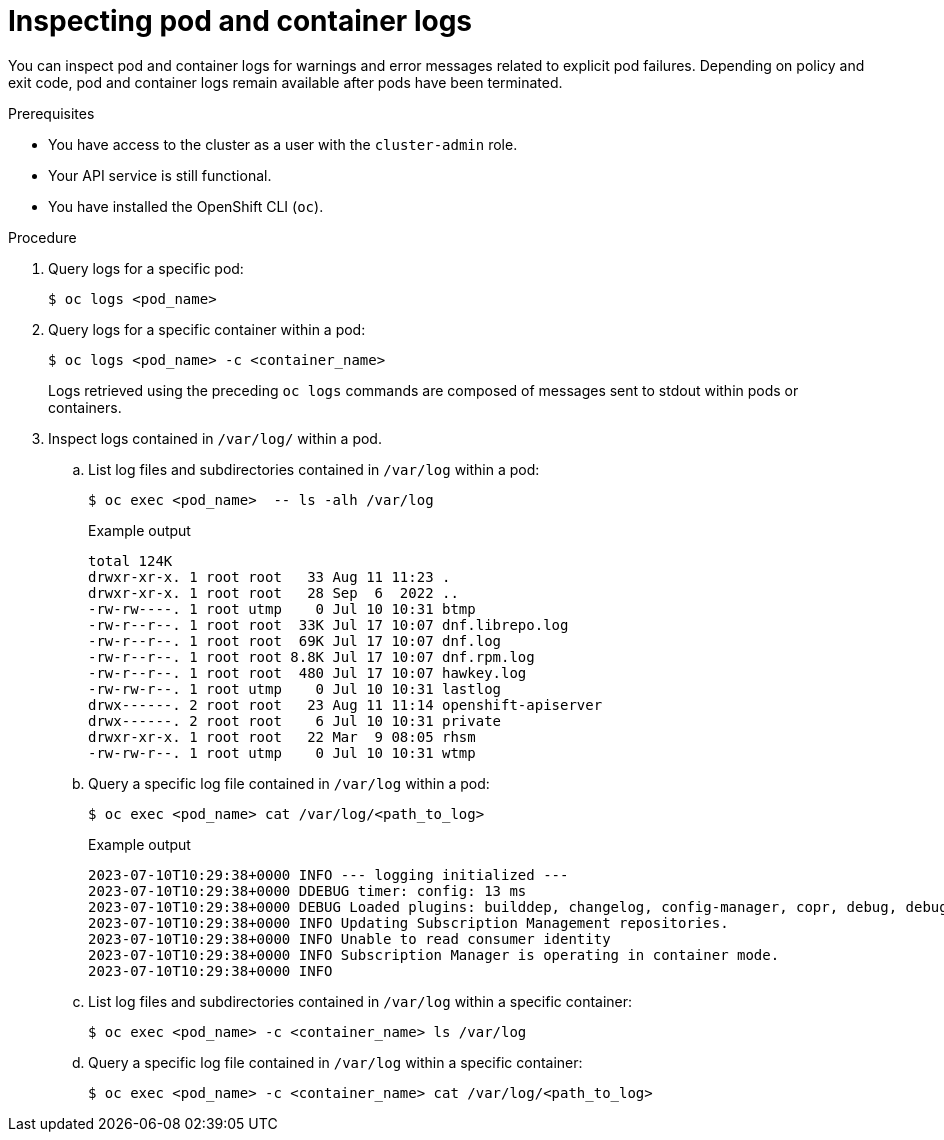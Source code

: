 // Module included in the following assemblies:
//
// * support/troubleshooting/investigating-pod-issues.adoc

:_content-type: PROCEDURE
[id="inspecting-pod-and-container-logs_{context}"]
= Inspecting pod and container logs

You can inspect pod and container logs for warnings and error messages related to explicit pod failures. Depending on policy and exit code, pod and container logs remain available after pods have been terminated.

.Prerequisites

* You have access to the cluster as a user with the `cluster-admin` role.
* Your API service is still functional.
* You have installed the OpenShift CLI (`oc`).

.Procedure

. Query logs for a specific pod:
+
[source,terminal]
----
$ oc logs <pod_name>
----

. Query logs for a specific container within a pod:
+
[source,terminal]
----
$ oc logs <pod_name> -c <container_name>
----
+
Logs retrieved using the preceding `oc logs` commands are composed of messages sent to stdout within pods or containers.

. Inspect logs contained in `/var/log/` within a pod.
.. List log files and subdirectories contained in `/var/log` within a pod:
+
[source,terminal]
----
$ oc exec <pod_name>  -- ls -alh /var/log
----
+
.Example output
[source,text]
----
total 124K
drwxr-xr-x. 1 root root   33 Aug 11 11:23 .
drwxr-xr-x. 1 root root   28 Sep  6  2022 ..
-rw-rw----. 1 root utmp    0 Jul 10 10:31 btmp
-rw-r--r--. 1 root root  33K Jul 17 10:07 dnf.librepo.log
-rw-r--r--. 1 root root  69K Jul 17 10:07 dnf.log
-rw-r--r--. 1 root root 8.8K Jul 17 10:07 dnf.rpm.log
-rw-r--r--. 1 root root  480 Jul 17 10:07 hawkey.log
-rw-rw-r--. 1 root utmp    0 Jul 10 10:31 lastlog
drwx------. 2 root root   23 Aug 11 11:14 openshift-apiserver
drwx------. 2 root root    6 Jul 10 10:31 private
drwxr-xr-x. 1 root root   22 Mar  9 08:05 rhsm
-rw-rw-r--. 1 root utmp    0 Jul 10 10:31 wtmp
----
+
.. Query a specific log file contained in `/var/log` within a pod:
+
[source,terminal]
----
$ oc exec <pod_name> cat /var/log/<path_to_log>
----
+
.Example output
[source,text]
----
2023-07-10T10:29:38+0000 INFO --- logging initialized ---
2023-07-10T10:29:38+0000 DDEBUG timer: config: 13 ms
2023-07-10T10:29:38+0000 DEBUG Loaded plugins: builddep, changelog, config-manager, copr, debug, debuginfo-install, download, generate_completion_cache, groups-manager, needs-restarting, playground, product-id, repoclosure, repodiff, repograph, repomanage, reposync, subscription-manager, uploadprofile
2023-07-10T10:29:38+0000 INFO Updating Subscription Management repositories.
2023-07-10T10:29:38+0000 INFO Unable to read consumer identity
2023-07-10T10:29:38+0000 INFO Subscription Manager is operating in container mode.
2023-07-10T10:29:38+0000 INFO 
----
+
.. List log files and subdirectories contained in `/var/log` within a specific container:
+
[source,terminal]
----
$ oc exec <pod_name> -c <container_name> ls /var/log
----
+
.. Query a specific log file contained in `/var/log` within a specific container:
+
[source,terminal]
----
$ oc exec <pod_name> -c <container_name> cat /var/log/<path_to_log>
----
